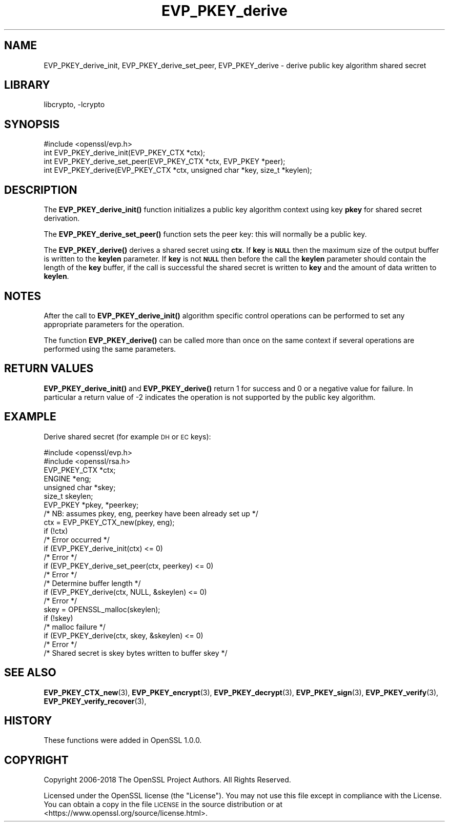 .\"	$NetBSD: EVP_PKEY_derive.3,v 1.19 2019/06/09 18:44:31 christos Exp $
.\"
.\" Automatically generated by Pod::Man 4.10 (Pod::Simple 3.35)
.\"
.\" Standard preamble:
.\" ========================================================================
.de Sp \" Vertical space (when we can't use .PP)
.if t .sp .5v
.if n .sp
..
.de Vb \" Begin verbatim text
.ft CW
.nf
.ne \\$1
..
.de Ve \" End verbatim text
.ft R
.fi
..
.\" Set up some character translations and predefined strings.  \*(-- will
.\" give an unbreakable dash, \*(PI will give pi, \*(L" will give a left
.\" double quote, and \*(R" will give a right double quote.  \*(C+ will
.\" give a nicer C++.  Capital omega is used to do unbreakable dashes and
.\" therefore won't be available.  \*(C` and \*(C' expand to `' in nroff,
.\" nothing in troff, for use with C<>.
.tr \(*W-
.ds C+ C\v'-.1v'\h'-1p'\s-2+\h'-1p'+\s0\v'.1v'\h'-1p'
.ie n \{\
.    ds -- \(*W-
.    ds PI pi
.    if (\n(.H=4u)&(1m=24u) .ds -- \(*W\h'-12u'\(*W\h'-12u'-\" diablo 10 pitch
.    if (\n(.H=4u)&(1m=20u) .ds -- \(*W\h'-12u'\(*W\h'-8u'-\"  diablo 12 pitch
.    ds L" ""
.    ds R" ""
.    ds C` ""
.    ds C' ""
'br\}
.el\{\
.    ds -- \|\(em\|
.    ds PI \(*p
.    ds L" ``
.    ds R" ''
.    ds C`
.    ds C'
'br\}
.\"
.\" Escape single quotes in literal strings from groff's Unicode transform.
.ie \n(.g .ds Aq \(aq
.el       .ds Aq '
.\"
.\" If the F register is >0, we'll generate index entries on stderr for
.\" titles (.TH), headers (.SH), subsections (.SS), items (.Ip), and index
.\" entries marked with X<> in POD.  Of course, you'll have to process the
.\" output yourself in some meaningful fashion.
.\"
.\" Avoid warning from groff about undefined register 'F'.
.de IX
..
.nr rF 0
.if \n(.g .if rF .nr rF 1
.if (\n(rF:(\n(.g==0)) \{\
.    if \nF \{\
.        de IX
.        tm Index:\\$1\t\\n%\t"\\$2"
..
.        if !\nF==2 \{\
.            nr % 0
.            nr F 2
.        \}
.    \}
.\}
.rr rF
.\"
.\" Accent mark definitions (@(#)ms.acc 1.5 88/02/08 SMI; from UCB 4.2).
.\" Fear.  Run.  Save yourself.  No user-serviceable parts.
.    \" fudge factors for nroff and troff
.if n \{\
.    ds #H 0
.    ds #V .8m
.    ds #F .3m
.    ds #[ \f1
.    ds #] \fP
.\}
.if t \{\
.    ds #H ((1u-(\\\\n(.fu%2u))*.13m)
.    ds #V .6m
.    ds #F 0
.    ds #[ \&
.    ds #] \&
.\}
.    \" simple accents for nroff and troff
.if n \{\
.    ds ' \&
.    ds ` \&
.    ds ^ \&
.    ds , \&
.    ds ~ ~
.    ds /
.\}
.if t \{\
.    ds ' \\k:\h'-(\\n(.wu*8/10-\*(#H)'\'\h"|\\n:u"
.    ds ` \\k:\h'-(\\n(.wu*8/10-\*(#H)'\`\h'|\\n:u'
.    ds ^ \\k:\h'-(\\n(.wu*10/11-\*(#H)'^\h'|\\n:u'
.    ds , \\k:\h'-(\\n(.wu*8/10)',\h'|\\n:u'
.    ds ~ \\k:\h'-(\\n(.wu-\*(#H-.1m)'~\h'|\\n:u'
.    ds / \\k:\h'-(\\n(.wu*8/10-\*(#H)'\z\(sl\h'|\\n:u'
.\}
.    \" troff and (daisy-wheel) nroff accents
.ds : \\k:\h'-(\\n(.wu*8/10-\*(#H+.1m+\*(#F)'\v'-\*(#V'\z.\h'.2m+\*(#F'.\h'|\\n:u'\v'\*(#V'
.ds 8 \h'\*(#H'\(*b\h'-\*(#H'
.ds o \\k:\h'-(\\n(.wu+\w'\(de'u-\*(#H)/2u'\v'-.3n'\*(#[\z\(de\v'.3n'\h'|\\n:u'\*(#]
.ds d- \h'\*(#H'\(pd\h'-\w'~'u'\v'-.25m'\f2\(hy\fP\v'.25m'\h'-\*(#H'
.ds D- D\\k:\h'-\w'D'u'\v'-.11m'\z\(hy\v'.11m'\h'|\\n:u'
.ds th \*(#[\v'.3m'\s+1I\s-1\v'-.3m'\h'-(\w'I'u*2/3)'\s-1o\s+1\*(#]
.ds Th \*(#[\s+2I\s-2\h'-\w'I'u*3/5'\v'-.3m'o\v'.3m'\*(#]
.ds ae a\h'-(\w'a'u*4/10)'e
.ds Ae A\h'-(\w'A'u*4/10)'E
.    \" corrections for vroff
.if v .ds ~ \\k:\h'-(\\n(.wu*9/10-\*(#H)'\s-2\u~\d\s+2\h'|\\n:u'
.if v .ds ^ \\k:\h'-(\\n(.wu*10/11-\*(#H)'\v'-.4m'^\v'.4m'\h'|\\n:u'
.    \" for low resolution devices (crt and lpr)
.if \n(.H>23 .if \n(.V>19 \
\{\
.    ds : e
.    ds 8 ss
.    ds o a
.    ds d- d\h'-1'\(ga
.    ds D- D\h'-1'\(hy
.    ds th \o'bp'
.    ds Th \o'LP'
.    ds ae ae
.    ds Ae AE
.\}
.rm #[ #] #H #V #F C
.\" ========================================================================
.\"
.IX Title "EVP_PKEY_derive 3"
.TH EVP_PKEY_derive 3 "2019-03-12" "1.1.1c" "OpenSSL"
.\" For nroff, turn off justification.  Always turn off hyphenation; it makes
.\" way too many mistakes in technical documents.
.if n .ad l
.nh
.SH "NAME"
EVP_PKEY_derive_init, EVP_PKEY_derive_set_peer, EVP_PKEY_derive \- derive public key algorithm shared secret
.SH "LIBRARY"
libcrypto, -lcrypto
.SH "SYNOPSIS"
.IX Header "SYNOPSIS"
.Vb 1
\& #include <openssl/evp.h>
\&
\& int EVP_PKEY_derive_init(EVP_PKEY_CTX *ctx);
\& int EVP_PKEY_derive_set_peer(EVP_PKEY_CTX *ctx, EVP_PKEY *peer);
\& int EVP_PKEY_derive(EVP_PKEY_CTX *ctx, unsigned char *key, size_t *keylen);
.Ve
.SH "DESCRIPTION"
.IX Header "DESCRIPTION"
The \fBEVP_PKEY_derive_init()\fR function initializes a public key algorithm
context using key \fBpkey\fR for shared secret derivation.
.PP
The \fBEVP_PKEY_derive_set_peer()\fR function sets the peer key: this will normally
be a public key.
.PP
The \fBEVP_PKEY_derive()\fR derives a shared secret using \fBctx\fR.
If \fBkey\fR is \fB\s-1NULL\s0\fR then the maximum size of the output buffer is written to
the \fBkeylen\fR parameter. If \fBkey\fR is not \fB\s-1NULL\s0\fR then before the call the
\&\fBkeylen\fR parameter should contain the length of the \fBkey\fR buffer, if the call
is successful the shared secret is written to \fBkey\fR and the amount of data
written to \fBkeylen\fR.
.SH "NOTES"
.IX Header "NOTES"
After the call to \fBEVP_PKEY_derive_init()\fR algorithm specific control
operations can be performed to set any appropriate parameters for the
operation.
.PP
The function \fBEVP_PKEY_derive()\fR can be called more than once on the same
context if several operations are performed using the same parameters.
.SH "RETURN VALUES"
.IX Header "RETURN VALUES"
\&\fBEVP_PKEY_derive_init()\fR and \fBEVP_PKEY_derive()\fR return 1 for success and 0
or a negative value for failure. In particular a return value of \-2
indicates the operation is not supported by the public key algorithm.
.SH "EXAMPLE"
.IX Header "EXAMPLE"
Derive shared secret (for example \s-1DH\s0 or \s-1EC\s0 keys):
.PP
.Vb 2
\& #include <openssl/evp.h>
\& #include <openssl/rsa.h>
\&
\& EVP_PKEY_CTX *ctx;
\& ENGINE *eng;
\& unsigned char *skey;
\& size_t skeylen;
\& EVP_PKEY *pkey, *peerkey;
\& /* NB: assumes pkey, eng, peerkey have been already set up */
\&
\& ctx = EVP_PKEY_CTX_new(pkey, eng);
\& if (!ctx)
\&     /* Error occurred */
\& if (EVP_PKEY_derive_init(ctx) <= 0)
\&     /* Error */
\& if (EVP_PKEY_derive_set_peer(ctx, peerkey) <= 0)
\&     /* Error */
\&
\& /* Determine buffer length */
\& if (EVP_PKEY_derive(ctx, NULL, &skeylen) <= 0)
\&     /* Error */
\&
\& skey = OPENSSL_malloc(skeylen);
\&
\& if (!skey)
\&     /* malloc failure */
\&
\& if (EVP_PKEY_derive(ctx, skey, &skeylen) <= 0)
\&     /* Error */
\&
\& /* Shared secret is skey bytes written to buffer skey */
.Ve
.SH "SEE ALSO"
.IX Header "SEE ALSO"
\&\fBEVP_PKEY_CTX_new\fR\|(3),
\&\fBEVP_PKEY_encrypt\fR\|(3),
\&\fBEVP_PKEY_decrypt\fR\|(3),
\&\fBEVP_PKEY_sign\fR\|(3),
\&\fBEVP_PKEY_verify\fR\|(3),
\&\fBEVP_PKEY_verify_recover\fR\|(3),
.SH "HISTORY"
.IX Header "HISTORY"
These functions were added in OpenSSL 1.0.0.
.SH "COPYRIGHT"
.IX Header "COPYRIGHT"
Copyright 2006\-2018 The OpenSSL Project Authors. All Rights Reserved.
.PP
Licensed under the OpenSSL license (the \*(L"License\*(R").  You may not use
this file except in compliance with the License.  You can obtain a copy
in the file \s-1LICENSE\s0 in the source distribution or at
<https://www.openssl.org/source/license.html>.
